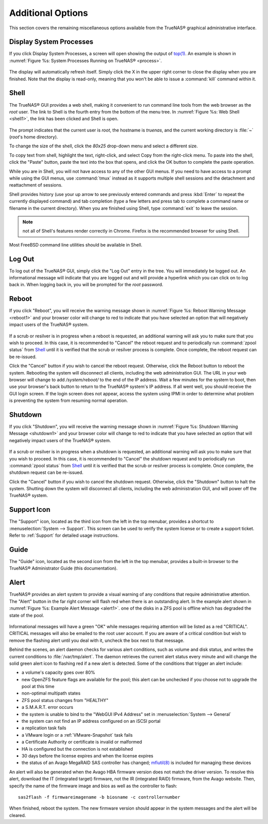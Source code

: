 .. _Additional Options:

Additional Options
==================

This section covers the remaining miscellaneous options available from the TrueNAS® graphical administrative interface.

.. index:: Processes

.. _Display System Processes:

Display System Processes
------------------------

If you click Display System Processes, a screen will open showing the output of
`top(1) <http://www.freebsd.org/cgi/man.cgi?query=top>`_. An example is shown in :numref:`Figure %s: System Processes Running on TrueNAS® <process>`.

.. _process:

.. figure:: images/process.png

The display will automatically refresh itself. Simply click the X in the upper right corner to close the display when you are finished. Note that the display
is read-only, meaning that you won't be able to issue a :command:`kill` command within it.

.. index:: Shell

.. _Shell:

Shell
-----

The TrueNAS® GUI provides a web shell, making it convenient to run command line tools from the web browser as the *root* user. The link to Shell is the
fourth entry from the bottom of the menu tree. In :numref:`Figure %s: Web Shell <shell1>`, the link has been clicked and Shell is open.

.. _shell1:

.. figure:: images/shell.png

The prompt indicates that the current user is *root*, the hostname is
*truenas*, and the current working directory is :file:`~`
(*root*'s home directory).

To change the size of the shell, click the *80x25* drop-down menu and select a different size.

To copy text from shell, highlight the text, right-click, and select Copy from the right-click menu. To paste into the shell, click the "Paste" button, paste
the text into the box that opens, and click the OK button to complete the paste operation.

While you are in Shell, you will not have access to any of the other GUI menus. If you need to have access to a prompt while using the GUI menus, use
:command:`tmux` instead as it supports multiple shell sessions and the detachment and reattachment of sessions.

Shell provides history (use your up arrow to see previously entered commands and press :kbd:`Enter` to repeat the currently displayed command) and tab
completion (type a few letters and press tab to complete a command name or filename in the current directory). When you are finished using Shell, type
:command:`exit` to leave the session.

.. note:: not all of Shell's features render correctly in Chrome. Firefox is the recommended browser for using Shell.

Most FreeBSD command line utilities should be available in Shell.

.. index:: Log Out
.. _Log Out:

Log Out
-------

To log out of the TrueNAS® GUI, simply click the "Log Out" entry in the tree. You will immediately be logged out. An informational message will indicate that
you are logged out and will provide a hyperlink which you can click on to log back in. When logging back in, you will be prompted for the *root* password.

.. index:: Reboot

.. _Reboot:

Reboot
------

If you click "Reboot", you will receive the warning message shown in :numref:`Figure %s: Reboot Warning Message <reboot1>` and your browser color will change to red to indicate that you
have selected an option that will negatively impact users of the TrueNAS® system.

.. _reboot1:

.. figure:: images/reboot.png

If a scrub or resilver is in progress when a reboot is requested, an additional warning will ask you to make sure that you wish to proceed. In this case, it
is recommended to "Cancel" the reboot request and to periodically run :command:`zpool status` from `Shell`_ until it is verified that the scrub or resilver
process is complete. Once complete, the reboot request can be re-issued.

Click the "Cancel" button if you wish to cancel the reboot request. Otherwise, click the Reboot button to reboot the system. Rebooting the system will
disconnect all clients, including the web administration GUI. The URL in your web browser will change to add */system/reboot/* to the end of the IP address.
Wait a few minutes for the system to boot, then use your browser's back button to return to the TrueNAS® system's IP address. If all went well, you should
receive the GUI login screen. If the login screen does not appear, access the system using IPMI in order to determine what problem is preventing the system
from resuming normal operation.

.. index:: Shutdown

.. _Shutdown:

Shutdown
--------

If you click "Shutdown", you will receive the warning message shown in :numref:`Figure %s: Shutdown Warning Message <shutdown1>` and your browser color will change to red to indicate that
you have selected an option that will negatively impact users of the TrueNAS® system.

.. _shutdown1:

.. figure:: images/shutdown.png

If a scrub or resilver is in progress when a shutdown is requested, an additional warning will ask you to make sure that you wish to proceed. In this case, it
is recommended to "Cancel" the shutdown request and to periodically run :command:`zpool status` from `Shell`_ until it is verified that the scrub or resilver
process is complete. Once complete, the shutdown request can be re-issued.

Click the "Cancel" button if you wish to cancel the shutdown request. Otherwise, click the "Shutdown" button to halt the system. Shutting down the system will
disconnect all clients, including the web administration GUI, and will power off the TrueNAS® system.

.. index:: Support

.. _Support Icon:

Support Icon
------------

The "Support" icon, located as the third icon from the left in the top menubar, provides a shortcut to :menuselection:`System --> Support`. This screen can be
used to verify the system license or to create a support ticket. Refer to :ref:`Support` for detailed usage instructions.

.. index:: Guide

.. _Guide:

Guide
-----

The "Guide" icon, located as the second icon from the left in the top menubar, provides a built-in browser to the TrueNAS® Administrator Guide (this
documentation).

.. index:: Alert

.. _Alert:

Alert
-----

TrueNAS® provides an alert system to provide a visual warning of any conditions that require administrative attention. The "Alert" button in the far right corner will flash red when there is
an outstanding alert. In the example alert shown in :numref:`Figure %s: Example Alert Message <alert1>`. one of the disks in a ZFS pool is offline which has degraded the state of the pool.

.. _alert1:

.. figure:: images/alert1.png

Informational messages will have a green "OK" while messages requiring attention will be listed as a red "CRITICAL". CRITICAL messages will also be emailed to
the root user account. If you are aware of a critical condition but wish to remove the flashing alert until you deal with it, uncheck the box next to that
message.

Behind the scenes, an alert daemon checks for various alert conditions, such as volume and disk status, and writes the current conditions to
:file:`/var/tmp/alert`. The daemon retrieves the current alert status every minute and will change the solid green alert icon to flashing red if a new alert
is detected. Some of the conditions that trigger an alert include:

* a volume's capacity goes over 80%

* new OpenZFS feature flags are available for the pool; this alert can be unchecked if you choose not to upgrade the pool at this time

* non-optimal multipath states

* ZFS pool status changes from "HEALTHY"

* a S.M.A.R.T. error occurs

* the system is unable to bind to the "WebGUI IPv4 Address" set in :menuselection:`System --> General`

* the system can not find an IP address configured on an iSCSI portal

* a replication task fails

* a VMware login or a :ref:`VMware-Snapshot` task fails

* a Certificate Authority or certificate is invalid or malformed

* HA is configured but the connection is not established

* 30 days before the license expires and when the license expires

* the status of an Avago MegaRAID SAS controller has changed;
  `mfiutil(8) <http://www.freebsd.org/cgi/man.cgi?query=mfiutil>`_
  is included for managing these devices

An alert will also be generated when the Avago HBA firmware version does not match the driver version. To resolve this alert, download the IT (integrated
target) firmware, not the IR (integrated RAID) firmware, from the Avago website. Then, specify the name of the firmware image and bios as well as the
controller to flash::

 sas2flash -f firmwareimagename -b biosname -c controllernumber

When finished, reboot the system. The new firmware version should appear in the system messages and the alert will be cleared.


